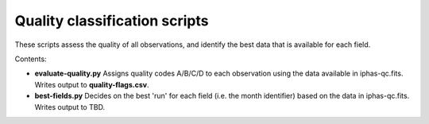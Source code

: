 Quality classification scripts
==============================

These scripts assess the quality of all observations, and identify the best data that is available for each field.

Contents:

* **evaluate-quality.py**
  Assigns quality codes A/B/C/D to each observation using the data available in iphas-qc.fits. Writes output to **quality-flags.csv**.

* **best-fields.py**
  Decides on the best 'run' for each field (i.e. the month identifier) based on the data in iphas-qc.fits. Writes output to TBD.